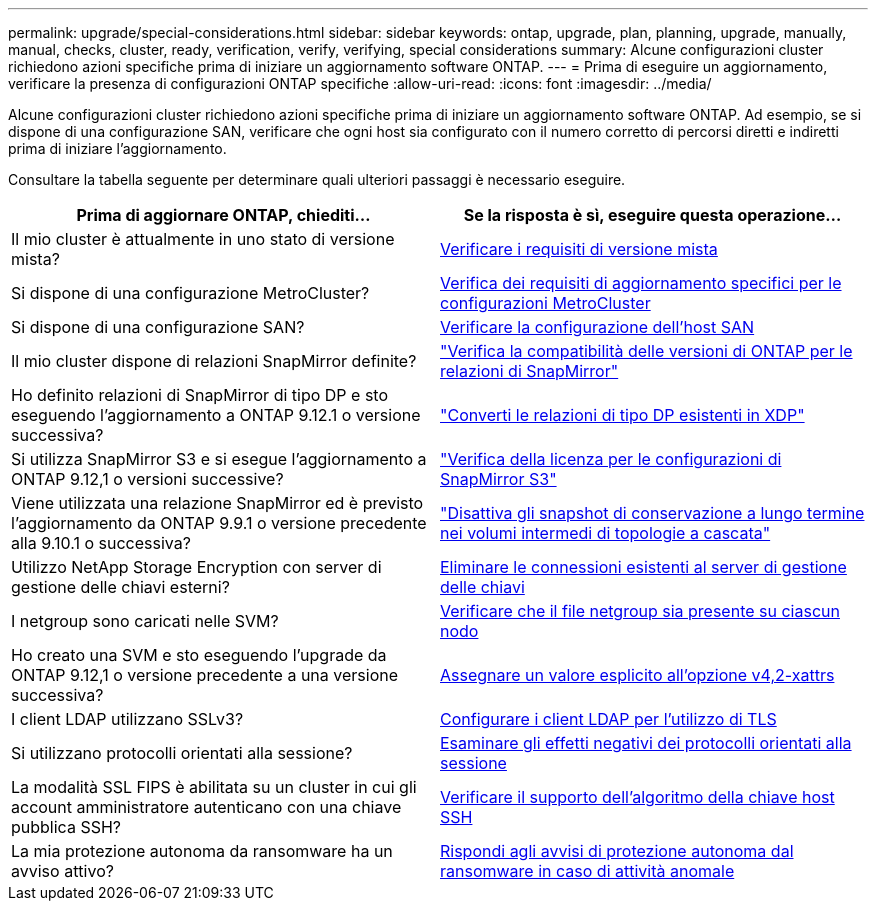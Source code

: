 ---
permalink: upgrade/special-considerations.html 
sidebar: sidebar 
keywords: ontap, upgrade, plan, planning, upgrade, manually, manual, checks, cluster, ready, verification, verify, verifying, special considerations 
summary: Alcune configurazioni cluster richiedono azioni specifiche prima di iniziare un aggiornamento software ONTAP. 
---
= Prima di eseguire un aggiornamento, verificare la presenza di configurazioni ONTAP specifiche
:allow-uri-read: 
:icons: font
:imagesdir: ../media/


[role="lead"]
Alcune configurazioni cluster richiedono azioni specifiche prima di iniziare un aggiornamento software ONTAP.  Ad esempio, se si dispone di una configurazione SAN, verificare che ogni host sia configurato con il numero corretto di percorsi diretti e indiretti prima di iniziare l'aggiornamento.

Consultare la tabella seguente per determinare quali ulteriori passaggi è necessario eseguire.

[cols="2*"]
|===
| Prima di aggiornare ONTAP, chiediti... | Se la risposta è *sì*, eseguire questa operazione... 


| Il mio cluster è attualmente in uno stato di versione mista? | xref:concept_mixed_version_requirements.html[Verificare i requisiti di versione mista] 


| Si dispone di una configurazione MetroCluster?  a| 
xref:concept_upgrade_requirements_for_metrocluster_configurations.html[Verifica dei requisiti di aggiornamento specifici per le configurazioni MetroCluster]



| Si dispone di una configurazione SAN? | xref:task_verifying_the_san_configuration.html[Verificare la configurazione dell'host SAN] 


| Il mio cluster dispone di relazioni SnapMirror definite? | link:../data-protection/compatible-ontap-versions-snapmirror-concept.html["Verifica la compatibilità delle versioni di ONTAP per le relazioni di SnapMirror"] 


| Ho definito relazioni di SnapMirror di tipo DP e sto eseguendo l'aggiornamento a ONTAP 9.12.1 o versione successiva? | link:../data-protection/convert-snapmirror-version-flexible-task.html["Converti le relazioni di tipo DP esistenti in XDP"] 


| Si utilizza SnapMirror S3 e si esegue l'aggiornamento a ONTAP 9.12,1 o versioni successive? | link:considerations-for-s3-snapmirror-concept.html["Verifica della licenza per le configurazioni di SnapMirror S3"] 


| Viene utilizzata una relazione SnapMirror ed è previsto l'aggiornamento da ONTAP 9.9.1 o versione precedente alla 9.10.1 o successiva? | link:snapmirror-cascade-relationship-blocked.html["Disattiva gli snapshot di conservazione a lungo termine nei volumi intermedi di topologie a cascata"] 


| Utilizzo NetApp Storage Encryption con server di gestione delle chiavi esterni? | xref:task-prep-node-upgrade-nse-with-ext-kmip-servers.html[Eliminare le connessioni esistenti al server di gestione delle chiavi] 


| I netgroup sono caricati nelle SVM? | xref:task_verifying_that_the_netgroup_file_is_present_on_all_nodes.html[Verificare che il file netgroup sia presente su ciascun nodo] 


| Ho creato una SVM e sto eseguendo l'upgrade da ONTAP 9.12,1 o versione precedente a una versione successiva? | xref:task_verifying_that_the_netgroup_file_is_present_on_all_nodes.html[Assegnare un valore esplicito all'opzione v4,2-xattrs] 


| I client LDAP utilizzano SSLv3? | xref:task_configuring_ldap_clients_to_use_tls_for_highest_security.html[Configurare i client LDAP per l'utilizzo di TLS] 


| Si utilizzano protocolli orientati alla sessione? | xref:concept_considerations_for_session_oriented_protocols.html[Esaminare gli effetti negativi dei protocolli orientati alla sessione] 


| La modalità SSL FIPS è abilitata su un cluster in cui gli account amministratore autenticano con una chiave pubblica SSH? | xref:considerations-authenticate-ssh-public-key-fips-concept.html[Verificare il supporto dell'algoritmo della chiave host SSH] 


| La mia protezione autonoma da ransomware ha un avviso attivo? | xref:arp-warning-clear.html[Rispondi agli avvisi di protezione autonoma dal ransomware in caso di attività anomale] 
|===